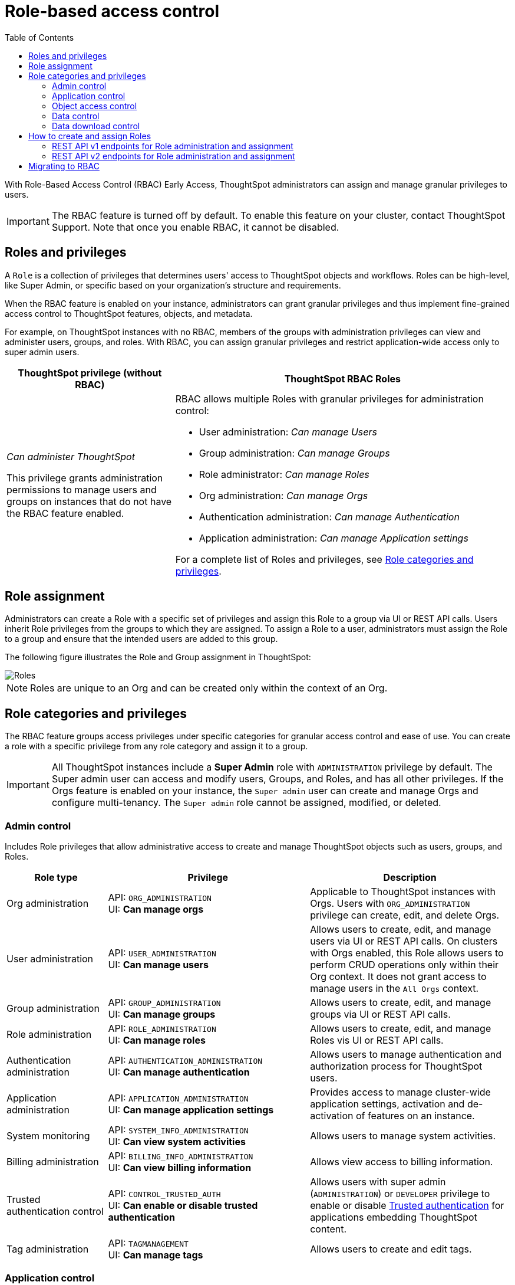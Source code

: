 = Role-based access control
:toc: true
:toclevels: 2

:page-title: Role-based access control
:page-pageid: rbac
:page-description:  Use the Robe-based access control feature for granular access control

With Role-Based Access Control (RBAC) [earlyAccess eaBackground]#Early Access#, ThoughtSpot administrators can assign and manage granular privileges to users.

[IMPORTANT]
====
The RBAC feature is turned off by default. To enable this feature on your cluster, contact ThoughtSpot Support. Note that once you enable RBAC, it cannot be disabled.
====

== Roles and privileges

A `Role` is a collection of privileges that determines users' access to ThoughtSpot objects and workflows. Roles can be high-level, like Super Admin, or specific based on your organization’s structure and requirements.

When the RBAC feature is enabled on your instance, administrators can grant granular privileges and thus implement fine-grained access control to ThoughtSpot features, objects, and metadata.

For example, on ThoughtSpot instances with no RBAC, members of the groups with administration privileges can view and administer users, groups, and roles. With RBAC, you can assign granular privileges and restrict application-wide access only to super admin users.

[width="100%" cols="2,4"]
[options='header']
|====
|ThoughtSpot privilege (without RBAC)|ThoughtSpot RBAC Roles
|__Can administer ThoughtSpot__ +

This privilege grants administration permissions to manage users and groups on instances that do not have the RBAC feature enabled. a|RBAC allows multiple Roles with granular privileges for administration control:

* User administration: __Can manage Users__
* Group administration: __Can manage Groups__
* Role administrator: __Can manage Roles__
* Org administration: __Can manage Orgs__
* Authentication administration: __Can manage Authentication__
* Application administration: __Can manage Application settings__

For a complete list of Roles and privileges, see xref:roles.adoc#_role_privileges[Role categories and privileges].
|====

== Role assignment
Administrators can create a Role with a specific set of privileges and assign this Role to a group via UI or REST API calls. Users inherit Role privileges from the groups to which they are assigned. To assign a Role to a user, administrators must assign the Role to a group and ensure that the intended users are added to this group.

The following figure illustrates the Role and Group assignment in ThoughtSpot:

[.widthAuto]
image::./images/role-group.png[Roles]

[NOTE]
====
Roles are unique to an Org and can be created only within the context of an Org.
====

== Role categories and privileges

The RBAC feature groups access privileges under specific categories for granular access control and ease of use. You can create a role with a specific privilege from any role category and assign it to a group.

[IMPORTANT]
====
All ThoughtSpot instances include a *Super Admin* role with `ADMINISTRATION` privilege by default. The Super admin user can access and modify users, Groups, and Roles, and has all other privileges. If the Orgs feature is enabled on your instance, the `Super admin` user can create and manage Orgs and configure multi-tenancy. The `Super admin` role cannot be assigned, modified, or deleted.
====

=== Admin control
Includes Role privileges that allow administrative access to create and manage ThoughtSpot objects such as users, groups, and Roles.

[width="100%" cols="2,4,4"]
[options='header']
|===
|Role type|Privilege|Description
|Org administration| API: `ORG_ADMINISTRATION` +
UI: *Can manage orgs* | Applicable to ThoughtSpot instances with Orgs. Users with `ORG_ADMINISTRATION` privilege can create, edit, and delete Orgs.
|User administration |API: `USER_ADMINISTRATION` +
UI: *Can manage users*  | Allows users to create, edit, and manage users via UI or REST API calls. On clusters with Orgs enabled, this Role allows users to perform CRUD operations only within their Org context. It does not grant access to manage users in the `All Orgs` context.
|Group administration | API: `GROUP_ADMINISTRATION` +
UI: *Can manage groups* | Allows users to create, edit, and manage groups via UI or REST API calls.
|Role administration| API: `ROLE_ADMINISTRATION` +
UI: *Can manage roles*  | Allows users to create, edit, and manage Roles vis UI or REST API calls.
|Authentication administration|API: `AUTHENTICATION_ADMINISTRATION` +
UI: *Can manage authentication*  | Allows users to manage authentication and authorization process for ThoughtSpot users.
|Application administration|API: `APPLICATION_ADMINISTRATION` +
UI: *Can manage application settings* | Provides access to manage cluster-wide application settings, activation and de-activation of features on an instance.
|System monitoring|API: `SYSTEM_INFO_ADMINISTRATION` +
UI: *Can view system activities*  | Allows users to manage system activities.
|Billing administration|API: `BILLING_INFO_ADMINISTRATION` +
UI: *Can view billing information* | Allows view access to billing information.
|Trusted authentication control|API: `CONTROL_TRUSTED_AUTH` +
UI: *Can enable or disable trusted authentication* | Allows users with super admin (`ADMINISTRATION`) or `DEVELOPER` privilege to enable or disable xref:trusted-authentication.adoc[Trusted authentication] for applications embedding ThoughtSpot content.
|Tag administration| API: `TAGMANAGEMENT` +
UI: *Can manage tags* | Allows users to create and edit tags.
|===


=== Application control

The application control privileges include the following:

[width="100%" cols="2,4,4"]
[options='header']
|===
|Role type|Privilege|Description
|SpotIQ access| API: `A3ANALYSIS` +
UI: *Has SpotIQ privilege* | Allows access to the SpotIQ feature in ThoughtSpot.
|Developer| API: `DEVELOPER` +
UI: *Has developer privilege*  a| Allows users to access the following features and workflows:

** Access **Develop** page and Playground +
** Embed a ThoughtSpot application page, object, or full experience in an external application +
** Customize styles for embedded content +
** Add custom actions to the embedded objects such as Liveboard and visualizations +
** View and manage security settings for ThoughtSpot embedding.

|Liveboard job administration|API: `JOBSCHEDULING` +
UI: *Can schedule for others*  |Allows users to schedule, edit, and delete Liveboard jobs.
|ThoughtSpot Sync|API: `SYNCMANAGEMENT` +
UI: *Can manage sync settings* | Allows setting up secure pipelines to external business apps and sync data using ThoughtSpot Sync.
|ThoughtSpot Sage|API: `PREVIEW_THOUGHTSPOT_SAGE` +
UI: *Can use sage* | Allows access to ThoughtSpot Sage features such as AI-assisted search and AI-generated answers.
|Catalog management|API: `CAN_CREATE_CATALOG` +
UI: *Can manage catalog*| Allows users to create, edit, and manage a link:https://docs.thoughtspot.com/cloud/latest/catalog-integration[data connection to Alation, window=_blank], and import metadata.
|R Analysis|API: `RANALYSIS` +
UI: *Can invoke custom R analysis* |Allows invoking R scripts to explore search answers and share custom scripts.

|Liveboard verification|API: `LIVEBOARD_VERIFIER` +
UI: *Can verify Liveboards*  | Allows Liveboard users to verify Liveboard access requests and mark a Liveboard as verified.
|Version control with Git | API: `CAN_MANAGE_VERSION_CONTROL` +
UI: *Can toggle version control for objects* | Allows users to connect Git branches to ThoughtSpot for version control.
|===


=== Object access control

The `SHAREWITHALL` (**Can share with all users**) Role privilege allows users to share objects with all the users and groups in ThoughtSpot.

=== Data control
The application control privileges include the following:

[width="100%" cols="2,4,4"]
[options='header']
|===
|Role type|Privilege|Description
|Data upload |API: `USERDATAUPLOADING` +
UI: *Can upload user data*  |Allows users to upload data to ThoughtSpot.
|Row-level-security (RLS) bypass|API: `BYPASSRLS` +
UI: *Can administer and bypass RLS* a|Allows access to the following operations:

* Create, edit, or delete existing RLS rules
* Enable or disable Bypass RLS on a worksheet
For more information, see link:https://docs.thoughtspot.com/cloud/latest/security-rls[Row-level security, window=_blank].
|Custom calendars|API: `CAN_MANAGE_CUSTOM_CALENDAR` +
UI: *Can manage custom calendars* | Allows creating, editing, and deleting link:https://docs.thoughtspot.com/cloud/latest/connections-cust-cal[custom Calendars, window=_blank].

|Data Connection|API: `CAN_CREATE_OR_EDIT_CONNECTIONS` +
UI: *Can create/edit Connections*| Allows creating, editing, and managing link:https://docs.thoughtspot.com/cloud/latest/connections[connections to external data warehouses, window=_blank].
|Data objects|API: `CAN_MANAGE_WORKSHEET_VIEWS_TABLES` +
UI: *Can manage data models* |Allows users to create, edit, delete, and manage Worksheets, Models, Tables, and Views.
|===


=== Data download control
The `DATADOWNLOADING` (**Can download Data**) Role privilege allows users to download data from objects such as Liveboards and Answers.

== How to create and assign Roles

You can create and assign Roles to a group on the link:https://docs.thoughtspot.com/cloud/latest/rbac[Admin page of the UI, window=_blank] or by using the REST API v1 and v2 endpoints.

=== REST API v1 endpoints for Role administration and assignment

[width="100%" cols="2,4"]
[options='header']
|===
|Operation type|API endpoints
|CRUD operations
a| To create, edit, and manage Role objects, use the following endpoints:

* xref:roles-api.adoc#createRole[`POST /tspublic/v1/role`] +
Create a Role
* xref:roles-api.adoc#editRole[`PUT /tspublic/v1/role/{role_identifier}`] +
Edit properties of a Role object.
* xref:roles-api.adoc#searchRole[`POST /tspublic/v1/role/search`] +
Get a list of Role objects
* xref:roles-api.adoc#deleteRole[`DELETE /tspublic/v1/role/{role_identifier}`] +
Delete a Role object
|Role assignment to groups  a| * xref:group-api.adoc#addRole[`POST /tspublic/v1/group/addrole`] +
Allows group administrators to assign a specific Role to a group
* xref:group-api.adoc#create-group[`/tspublic/v1/group/`] +
Allows group administrators to assign one or several Roles to a group
* xref:group-api.adoc#removeRole[`POST /tspublic/v1/group/removerole`] +
Removes the Roles assigned to a group
* xref:group-api.adoc#update-group[`PUT /tspublic/v1/group/{groupid}`] +
Edit Role associations of a group object
|Object query|To get the details of Roles assigned to a group object, use the following API endpoint:
* xref:group-api.adoc#get-users-group[`GET /tspublic/v1/group/`] +
Note that the API response shows the assigned Roles and privileges in the `assignedRoles` and `granularPrivilges` arrays.
|===

=== REST API v2 endpoints for Role administration and assignment

[width="100%" cols="2,4"]
[options='header']
|===
|Operation type|Description
|CRUD operations
a|
* link:{{navprefix}}/restV2-playground?apiResourceId=http%2Fapi-endpoints%2Froles%2Fcreate-role[`POST /api/rest/2.0/roles/create`] +
Create a Role.
* link:{{navprefix}}/restV2-playground?apiResourceId=http%2Fapi-endpoints%2Froles%2Fupdate-role[`POST /api/rest/2.0/roles/{role_identifier}/update`] +
Edit the properties of a Role object.
* link:{{navprefix}}/restV2-playground?apiResourceId=http%2Fapi-endpoints%2Froles%2Fsearch-roles[`POST /api/rest/2.0/roles/search`] +
Get a list of Role objects
* link:{{navprefix}}/restV2-playground?apiResourceId=http%2Fapi-endpoints%2Froles%2Fdelete-role[`POST /api/rest/2.0/roles/{role_identifier}/delete`] +
Delete a Role object
|Role assignment to groups a| To assign a Role to a group object, use one of the following endpoints:

* link:{{navprefix}}/restV2-playground?apiResourceId=http%2Fapi-endpoints%2Fgroups%2Fcreate-user-group[`POST /api/rest/2.0/groups/create`] +
* link:{{navprefix}}/restV2-playground?apiResourceId=http%2Fapi-endpoints%2Fgroups%2Fupdate-user-group[`POST /api/rest/2.0/groups/{group_identifier}/update`]
|Object query a|
* link:{{navprefix}}/restV2-playground?apiResourceId=http%2Fapi-endpoints%2Froles%2Fsearch-roles[`POST /api/rest/2.0/roles/search`] +
To get Roles assigned to specific groups, specify the name or GUID of the Role in the `group_identifiers` attribute. +
Similarly, to search for Roles configured in an Org, specify the name or the GUID of the Org in the `org_identifiers` attribute.
* link:{{navprefix}}/restV2-playground?apiResourceId=http%2Fapi-endpoints%2Fgroups%2Fsearch-user-groups[`POST /api/rest/2.0/groups/search`] +
To filter group objects assigned to a particular Role, specify the name or GUID of the Role in the `role_identifiers` attribute.
* link:{{navprefix}}/restV2-playground?apiResourceId=http%2Fapi-endpoints%2Fusers%2Fsearch-users[`POST /api/rest/2.0/users/search`] +
To get user objects that have a particular Role assigned, specify the name or GUID of the Role in the `role_identifiers` attribute.
|===

== Migrating to RBAC
The Role privileges function in the same way as group privileges. When RBAC is enabled, the corresponding group privileges are automatically migrated to Role privileges.
For example, if a group has `DATADOWNLOADING` access, the `DATADOWNLOADING` Role privilege will be assigned to the group after RBAC is enabled. Similarly, if a group has `DATAMANAGEMENT` (**Can manage data**) access, the following Role privileges will be assigned to the group:

* *Can manage custom calendars* (`CAN_MANAGE_CUSTOM_CALENDAR`)
* *Can create/edit Connections* (`CAN_CREATE_OR_EDIT_CONNECTIONS`)
* *Can manage data models* (`CAN_MANAGE_WORKSHEET_VIEWS_TABLES`)

For granular access, you can create a Role with required privileges and assign it to groups.
